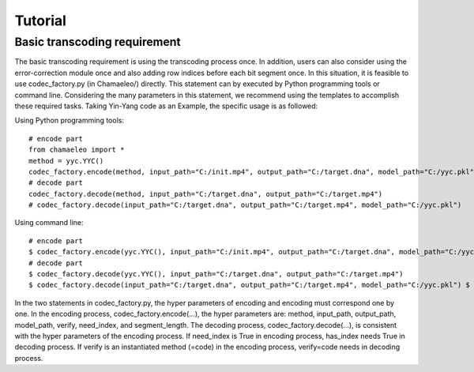 .. _sec-Tutorial:

Tutorial
========

Basic transcoding requirement
*****************************

The basic transcoding requirement is using the transcoding process once. In addition, users can also consider using the error-correction module once and also adding row indices before each bit segment once. In this situation, it is feasible to use codec_factory.py (in Chamaeleo/) directly.
This statement can by executed by Python programming tools or command line. Considering the many parameters in this statement, we recommend using the templates to accomplish these required tasks. Taking Yin-Yang code as an Example, the specific usage is as followed:

Using Python programming tools:

::

  # encode part
  from chamaeleo import *
  method = yyc.YYC()
  codec_factory.encode(method, input_path="C:/init.mp4", output_path="C:/target.dna", model_path="C:/yyc.pkl")
  # decode part
  codec_factory.decode(method, input_path="C:/target.dna", output_path="C:/target.mp4")
  # codec_factory.decode(input_path="C:/target.dna", output_path="C:/target.mp4", model_path="C:/yyc.pkl")

Using command line:

::

  # encode part
  $ codec_factory.encode(yyc.YYC(), input_path="C:/init.mp4", output_path="C:/target.dna", model_path="C:/yyc.pkl")
  # decode part
  $ codec_factory.decode(yyc.YYC(), input_path="C:/target.dna", output_path="C:/target.mp4")
  $ codec_factory.decode(input_path="C:/target.dna", output_path="C:/target.mp4", model_path="C:/yyc.pkl") $

In the two statements in codec_factory.py, the hyper parameters of encoding and encoding must correspond one by one. In the encoding process, codec_factory.encode(…), the hyper parameters are: method, input_path, output_path, model_path, verify, need_index, and segment_length. The decoding process, codec_factory.decode(…), is consistent with the hyper parameters of the encoding process. If need_index is True in encoding process, has_index needs True in decoding process. If verify is an instantiated method (=code) in the encoding process, verify=code needs in decoding process.
